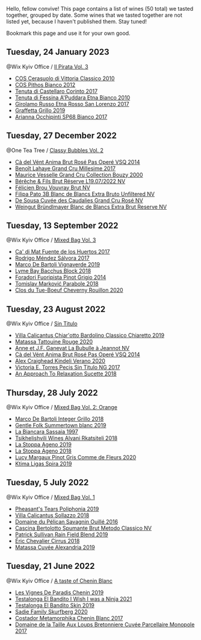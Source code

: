 Hello, fellow convive! This page contains a list of wines (50 total) we tasted together, grouped by date. Some wines that we tasted together are not listed yet, because I haven't published them. Stay tuned!

Bookmark this page and use it for your own good.

** Tuesday, 24 January 2023

**** @Wix Kyiv Office / [[barberry:/posts/2023-01-24-il-pirata][Il Pirata Vol. 3]]

- [[barberry:/wines/b701a9ea-9bea-4b05-a9f7-de9f41256240][COS Cerasuolo di Vittoria Classico 2010]]
- [[barberry:/wines/f7795b1b-bbbf-42d4-888f-19ae004bb5e8][COS Pithos Bianco 2012]]
- [[barberry:/wines/aba30227-d546-4ce1-94ac-75fa356f7b19][Tenuta di Castellaro Corinto 2017]]
- [[barberry:/wines/f29ce812-d84b-48fb-b0bb-c8e85e092719][Tenuta di Fessina A'Puddara Etna Bianco 2010]]
- [[barberry:/wines/7a4c3999-ac78-4afa-b09c-d47263b22c82][Girolamo Russo Etna Rosso San Lorenzo 2017]]
- [[barberry:/wines/7a3f478e-ab77-465c-9ef5-80b8e7804817][Graffetta Grillo 2019]]
- [[barberry:/wines/15b2277b-e7a8-4d4c-ae7f-ad61db9f898c][Arianna Occhipinti SP68 Bianco 2017]]

** Tuesday, 27 December 2022

**** @One Tea Tree / [[barberry:/posts/2022-12-27-classy-bubbles-vol--2][Classy Bubbles Vol. 2]]

- [[barberry:/wines/2bdf5b08-d90a-4cf9-b69d-fb3d0ffefd2e][Cà del Vént Anima Brut Rosé Pas Operé VSQ 2014]]
- [[barberry:/wines/75862600-03f3-4c81-9553-9712d3072df8][Benoît Lahaye Grand Cru Millesime 2017]]
- [[barberry:/wines/82a470c3-fe0c-49f2-8ff7-fdea39a112de][Maurice Vesselle Grand Cru Collection Bouzy 2000]]
- [[barberry:/wines/40910459-4fb6-42ae-b046-58094be3603b][Bérêche & Fils Brut Réserve L19.07/2022 NV]]
- [[barberry:/wines/221464f9-abb2-4134-b8bb-1a020b3db2ae][Félicien Brou Vouvray Brut NV]]
- [[barberry:/wines/18ba93cf-75c5-41ea-94f3-7e04f03ceb59][Filipa Pato 3B Blanc de Blancs Extra Bruto Unfiltered NV]]
- [[barberry:/wines/97722c60-4efd-412c-9474-a050d8e513d4][De Sousa Cuvée des Caudalies Grand Cru Rosé NV]]
- [[barberry:/wines/ba3c3b85-b979-461f-9fe0-8c81b281eec4][Weingut Bründlmayer Blanc de Blancs Extra Brut Reserve NV]]

** Tuesday, 13 September 2022

**** @Wix Kyiv Office / [[barberry:/posts/2022-09-13-mixed-bag][Mixed Bag Vol. 3]]

- [[barberry:/wines/ce698cce-871e-4255-a472-61b1a1160163][Ca' di Mat Fuente de los Huertos 2017]]
- [[barberry:/wines/d21146fb-da8c-4e4a-8197-8eb341d531e9][Rodrigo Méndez Sálvora 2017]]
- [[barberry:/wines/e68f721c-e0b7-44e4-80f4-5f6eda3b6645][Marco De Bartoli Vignaverde 2019]]
- [[barberry:/wines/35255164-c2c8-4237-bf4b-be9c3005a37a][Lyme Bay Bacchus Block 2018]]
- [[barberry:/wines/db467582-71e2-4e4a-822a-550303f067a2][Foradori Fuoripista Pinot Grigio 2014]]
- [[barberry:/wines/be82c004-a570-40ec-9962-87836bfeacd2][Tomislav Marković Parabole 2018]]
- [[barberry:/wines/e3820d93-76e7-4820-ba6c-1b311dccfe04][Clos du Tue-Boeuf Cheverny Rouillon 2020]]

** Tuesday, 23 August 2022

**** @Wix Kyiv Office / [[barberry:/posts/2022-08-23-sin-titulo][Sin Titulo]]

- [[barberry:/wines/5fb42b2f-6d7d-4a31-98b2-d157c96cf41b][Villa Calicantus Chiar'otto Bardolino Classico Chiaretto 2019]]
- [[barberry:/wines/d6ffcdcc-661f-4e9e-bcfa-93446faf8f22][Matassa Tattouine Rouge 2020]]
- [[barberry:/wines/7141038a-4f6b-4a49-97df-c3fc4befd6fb][Anne et J.F. Ganevat La Bubulle à Jeannot NV]]
- [[barberry:/wines/2bdf5b08-d90a-4cf9-b69d-fb3d0ffefd2e][Cà del Vént Anima Brut Rosé Pas Operé VSQ 2014]]
- [[barberry:/wines/5d58df70-237b-49d5-b236-b91ce5c45eba][Alex Craighead Kindeli Verano 2020]]
- [[barberry:/wines/b869e1d7-0bc5-4eaa-ab69-a436b48ba75a][Victoria E. Torres Pecis Sin Titulo NG 2017]]
- [[barberry:/wines/1972ae47-ec40-46f1-82c5-f48d39a28a5a][An Approach To Relaxation Sucette 2018]]

** Thursday, 28 July 2022

**** @Wix Kyiv Office / [[barberry:/posts/2022-07-28-mixed-bag][Mixed Bag Vol. 2: Orange]]

- [[barberry:/wines/4ec81725-dadc-4a70-b58e-d5a8550b03b8][Marco De Bartoli Integer Grillo 2018]]
- [[barberry:/wines/930fb85c-691f-4692-8372-30e03660a72a][Gentle Folk Summertown blanc 2019]]
- [[barberry:/wines/aff84447-55cc-496b-bf6c-3881e451e0d0][La Biancara Sassaia 1997]]
- [[barberry:/wines/f315c7e4-18d2-4508-ac31-4198302b44aa][Tsikhelishvili Wines Alvani Rkatsiteli 2018]]
- [[barberry:/wines/d760ef98-0e8f-457e-8e0c-d102169fe4bd][La Stoppa Ageno 2019]]
- [[barberry:/wines/300f65a6-f3a7-413d-8e8f-4b06abb5f11d][La Stoppa Ageno 2018]]
- [[barberry:/wines/8bb8fb69-9781-4451-81c7-fa0a592a1a56][Lucy Margaux Pinot Gris Comme de Fleurs 2020]]
- [[barberry:/wines/6d64366b-03ab-40e9-be42-29b47b5ba98a][Ktima Ligas Spira 2019]]

** Tuesday,  5 July 2022

**** @Wix Kyiv Office / [[barberry:/posts/2022-07-05-mixed-bag][Mixed Bag Vol. 1]]

- [[barberry:/wines/ddee2b3f-3dcc-4ae6-9c11-31dea06d5d79][Pheasant's Tears Poliphonia 2019]]
- [[barberry:/wines/9a0906be-1274-4820-918e-faf4bf0ec802][Villa Calicantus Sollazzo 2018]]
- [[barberry:/wines/4c7ebcd8-9f6a-4158-aff7-ac66179a984f][Domaine du Pélican Savagnin Ouillé 2016]]
- [[barberry:/wines/baf18c42-2e67-4108-967a-d540bc105779][Cascina Bertolotto Spumante Brut Metodo Classico NV]]
- [[barberry:/wines/b34b4714-7bf8-4a52-b0e5-1774e035a4ae][Patrick Sullivan Rain Field Blend 2019]]
- [[barberry:/wines/38b023df-8c26-45e1-80f7-6be3f53681cc][Éric Chevalier Cirrus 2018]]
- [[barberry:/wines/44ee0d12-de03-42f2-83f0-502be8bd54b0][Matassa Cuvée Alexandria 2019]]

** Tuesday, 21 June 2022

**** @Wix Kyiv Office / [[barberry:/posts/2022-06-21-chenin-blanc-tasting][A taste of Chenin Blanc]]

- [[barberry:/wines/084f2900-816b-4687-bceb-9fe28995f7cc][Les Vignes De Paradis Chenin 2019]]
- [[barberry:/wines/a00de9a6-3e60-4ab4-8b81-279995809572][Testalonga El Bandito I Wish I was a Ninja 2021]]
- [[barberry:/wines/d38aadd5-6c84-40a0-93c9-8ff6b7468553][Testalonga El Bandito Skin 2019]]
- [[barberry:/wines/9513b9da-ac70-472c-953a-7cd9e5946b47][Sadie Family Skurfberg 2020]]
- [[barberry:/wines/0aa4db7d-22bc-4e3e-876a-1740b7cfe73f][Costador Metamorphika Chenin Blanc 2017]]
- [[barberry:/wines/83d90838-5e63-43af-abc5-f5fb482bc36f][Domaine de la Taille Aux Loups Bretonniere Cuvée Parcellaire Monopole 2017]]

